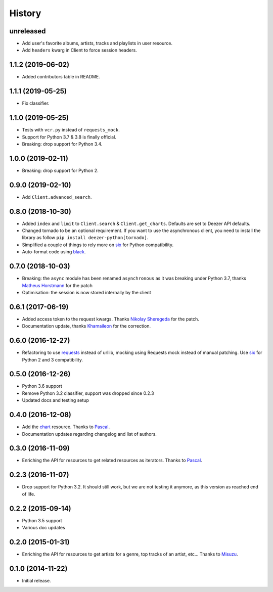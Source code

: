 .. :changelog:

History
=======

unreleased
----------

- Add user's favorite albums, artists, tracks and playlists in user resource.
- Add ``headers`` kwarg in Client to force session headers.

1.1.2 (2019-06-02)
------------------

- Added contributors table in README.

1.1.1 (2019-05-25)
------------------

- Fix classifier.

1.1.0 (2019-05-25)
------------------

- Tests with ``vcr.py`` instead of ``requests_mock``.
- Support for Python 3.7 & 3.8 is finally official.
- Breaking: drop support for Python 3.4.

1.0.0 (2019-02-11)
------------------

- Breaking: drop support for Python 2.

0.9.0 (2019-02-10)
------------------

- Add ``Client.advanced_search``.

0.8.0 (2018-10-30)
------------------

- Added ``index`` and ``limit`` to ``Client.search`` & ``Client.get_charts``.
  Defaults are set to Deezer API defaults.
- Changed tornado to be an optional requirement. If you want to use the
  asynchronous client, you need to install the library as follow
  ``pip install deezer-python[tornado]``.
- Simplified a couple of things to rely more on `six`_ for Python compatibility.
- Auto-format code using `black`_.

.. _black: https://github.com/ambv/black

0.7.0 (2018-10-03)
------------------

- Breaking: the ``async`` module has been renamed ``asynchronous`` as it was
  breaking under Python 3.7, thanks `Matheus Horstmann`_ for the patch
- Optimisation: the session is now stored internally by the client

0.6.1 (2017-06-19)
------------------

- Added access token to the request kwargs. Thanks `Nikolay Sheregeda`_ for
  the patch.
- Documentation update, thanks `Khamaileon`_ for the correction.

0.6.0 (2016-12-27)
------------------

- Refactoring to use `requests`_ instead of urllib, mocking using
  Requests mock instead of manual patching. Use `six`_ for Python
  2 and 3 compatibility.

.. _requests: http://docs.python-requests.org/
.. _six: https://pythonhosted.org/six/

0.5.0 (2016-12-26)
------------------

- Python 3.6 support
- Remove Python 3.2 classifier, support was dropped since 0.2.3
- Updated docs and testing setup

0.4.0 (2016-12-08)
------------------

- Add the `chart`_ resource. Thanks to `Pascal`_.
- Documentation updates regarding changelog and list of authors.

0.3.0 (2016-11-09)
------------------

- Enriching the API for resources to get related resources as iterators.
  Thanks to `Pascal`_.

0.2.3 (2016-11-07)
------------------

- Drop support for Python 3.2. It should still work, but we are not testing
  it anymore, as this version as reached end of life.

0.2.2 (2015-09-14)
------------------

- Python 3.5 support
- Various doc updates

0.2.0 (2015-01-31)
------------------

- Enriching the API for resources to get artists for a genre,
  top tracks of an artist, etc... Thanks to `Misuzu`_.

0.1.0 (2014-11-22)
------------------

- Initial release.

.. _Misuzu: https://github.com/misuzu
.. _Pascal: https://github.com/pfouque
.. _chart: https://developers.deezer.com/api/chart
.. _Khamaileon: https://github.com/khamaileon
.. _Nikolay Sheregeda: https://github.com/sheregeda
.. _Matheus Horstmann: https://github.com/horstmannmat
